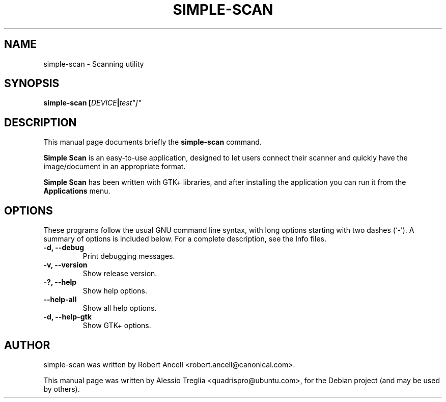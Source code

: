.\"                                      Hey, EMACS: -*- nroff -*-
.\" First parameter, NAME, should be all caps
.\" Second parameter, SECTION, should be 1-8, maybe w/ subsection
.\" other parameters are allowed: see man(7), man(1)
.TH SIMPLE-SCAN 1 "December 21, 2009"
.\" Please adjust this date whenever revising the manpage.
.\"
.\" Some roff macros, for reference:
.\" .nh        disable hyphenation
.\" .hy        enable hyphenation
.\" .ad l      left justify
.\" .ad b      justify to both left and right margins
.\" .nf        disable filling
.\" .fi        enable filling
.\" .br        insert line break
.\" .sp <n>    insert n+1 empty lines
.\" for manpage-specific macros, see man(7)
.SH NAME
simple-scan \- Scanning utility
.SH SYNOPSIS
.BI "simple-scan [" DEVICE | test"]"
.SH DESCRIPTION
This manual page documents briefly the
.B simple-scan
command.
.PP
.\" TeX users may be more comfortable with the \fB<whatever>\fP and
.\" \fI<whatever>\fP escape sequences to invode bold face and italics,
.\" respectively.
.B Simple Scan
is an easy-to-use application, designed to let users connect their
scanner and quickly have the image/document in an appropriate format.
.PP
.B Simple Scan
has been written with GTK+ libraries, and after installing the
application you can run it from the
.B Applications
menu.
.SH OPTIONS
These programs follow the usual GNU command line syntax, with long
options starting with two dashes (`-').
A summary of options is included below.
For a complete description, see the Info files.
.TP
.B \-d, \-\-debug
Print debugging messages.
.TP
.B \-v, \-\-version
Show release version.
.TP
.B \-?, \-\-help
Show help options.
.TP
.B \-\-help-all
Show all help options.
.TP
.B \-d, \-\-help-gtk
Show GTK+ options.
.SH AUTHOR
simple-scan was written by Robert Ancell <robert.ancell@canonical.com>.
.PP
This manual page was written by Alessio Treglia <quadrispro@ubuntu.com>,
for the Debian project (and may be used by others).
